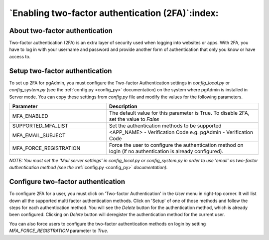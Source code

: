 .. _mfa:

*************************************************
`Enabling two-factor authentication (2FA)`:index:
*************************************************

About two-factor authentication
===============================
Two-factor authentication (2FA) is an extra layer of security used when logging
into websites or apps. With 2FA, you have to log in with your username and
password and provide another form of authentication that only you know or have
access to.


Setup two-factor authentication
===============================
To set up 2FA for pgAdmin, you must configure the Two-factor Authentication
settings in *config_local.py* or *config_system.py* (see the
:ref:`config.py <config_py>` documentation) on the system where pgAdmin is
installed in Server mode. You can copy these settings from *config.py* file and
modify the values for the following parameters.

.. csv-table::
   :header: "**Parameter**", "**Description**"
   :class: longtable
   :widths: 35, 55

   "MFA_ENABLED","The default value for this parameter is True.
   To disable 2FA, set the value to *False*"
   "SUPPORTED_MFA_LIST", "Set the authentication methods to be supported "
   "MFA_EMAIL_SUBJECT", "<APP_NAME> - Verification Code e.g. pgAdmin -
   Verification Code"
   "MFA_FORCE_REGISTRATION", "Force the user to configure the authentication
   method on login (if no authentication is already configured)."

*NOTE: You must set the 'Mail server settings' in config_local.py or
config_system.py in order to use 'email' as two-factor authentication method
(see the* :ref:`config.py <config_py>` *documentation).*


Configure two-factor authentication
===================================
To configure 2FA for a user, you must click on 'Two-factor Authentication'
in the `User` menu in right-top corner. It will list down all the supported
multi factor authentication methods. Click on 'Setup' of one of those methods
and follow the steps for each authentication method. You will see the `Delete`
button for the authentication method, which is already been configured.
Clicking on `Delete` button will deregister the authentication method for the
current user.

.. image:: images/mfa_registration.png
    :alt: Configure two-factor authentication
    :align: center

You can also force users to configure the two-factor
authentication methods on login by setting *MFA_FORCE_REGISTRATION* parameter
to *True*.
